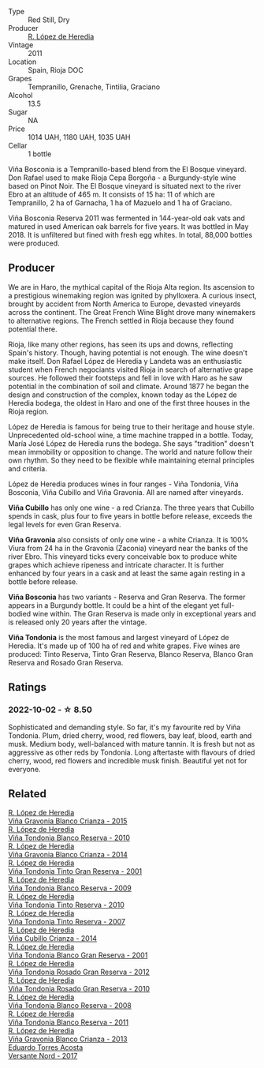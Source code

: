 #+attr_html: :class wine-main-image
[[file:/images/3f/b511fa-b0d8-45e4-b873-bd1edd50a543/2022-09-17-20-55-09-IMG-2229@512.webp]]

- Type :: Red Still, Dry
- Producer :: [[barberry:/producers/d048b1cd-89b4-413e-a5f7-50ace090907c][R. López de Heredia]]
- Vintage :: 2011
- Location :: Spain, Rioja DOC
- Grapes :: Tempranillo, Grenache, Tintilia, Graciano
- Alcohol :: 13.5
- Sugar :: NA
- Price :: 1014 UAH, 1180 UAH, 1035 UAH
- Cellar :: 1 bottle

Viña Bosconia is a Tempranillo-based blend from the El Bosque vineyard. Don Rafael used to make Rioja Cepa Borgoña - a Burgundy-style wine based on Pinot Noir. The El Bosque vineyard is situated next to the river Ebro at an altitude of 465 m. It consists of 15 ha: 11 of which are Tempranillo, 2 ha of Garnacha, 1 ha of Mazuelo and 1 ha of Graciano.

Viña Bosconia Reserva 2011 was fermented in 144-year-old oak vats and matured in used American oak barrels for five years. It was bottled in May 2018. It is unfiltered but fined with fresh egg whites. In total, 88,000 bottles were produced.

** Producer

We are in Haro, the mythical capital of the Rioja Alta region. Its ascension to a prestigious winemaking region was ignited by phylloxera. A curious insect, brought by accident from North America to Europe, devasted vineyards across the continent. The Great French Wine Blight drove many winemakers to alternative regions. The French settled in Rioja because they found potential there.

Rioja, like many other regions, has seen its ups and downs, reflecting Spain's history. Though, having potential is not enough. The wine doesn't make itself. Don Rafael López de Heredia y Landeta was an enthusiastic student when French negociants visited Rioja in search of alternative grape sources. He followed their footsteps and fell in love with Haro as he saw potential in the combination of soil and climate. Around 1877 he began the design and construction of the complex, known today as the López de Heredia bodega, the oldest in Haro and one of the first three houses in the Rioja region.

López de Heredia is famous for being true to their heritage and house style. Unprecedented old-school wine, a time machine trapped in a bottle. Today, María José López de Heredia runs the bodega. She says "tradition" doesn't mean immobility or opposition to change. The world and nature follow their own rhythm. So they need to be flexible while maintaining eternal principles and criteria.

López de Heredia produces wines in four ranges - Viña Tondonia, Viña Bosconia, Viña Cubillo and Viña Gravonia. All are named after vineyards.

**Viña Cubillo** has only one wine - a red Crianza. The three years that Cubillo spends in cask, plus four to five years in bottle before release, exceeds the legal levels for even Gran Reserva.

**Viña Gravonia** also consists of only one wine - a white Crianza. It is 100% Viura from 24 ha in the Gravonia (Zaconia) vineyard near the banks of the river Ebro. This vineyard ticks every conceivable box to produce white grapes which achieve ripeness and intricate character. It is further enhanced by four years in a cask and at least the same again resting in a bottle before release.

**Viña Bosconia** has two variants - Reserva and Gran Reserva. The former appears in a Burgundy bottle. It could be a hint of the elegant yet full-bodied wine within. The Gran Reserva is made only in exceptional years and is released only 20 years after the vintage.

**Viña Tondonia** is the most famous and largest vineyard of López de Heredia. It's made up of 100 ha of red and white grapes. Five wines are produced: Tinto Reserva, Tinto Gran Reserva, Blanco Reserva, Blanco Gran Reserva and Rosado Gran Reserva.

** Ratings

*** 2022-10-02 - ☆ 8.50

Sophisticated and demanding style. So far, it's my favourite red by Viña Tondonia. Plum, dried cherry, wood, red flowers, bay leaf, blood, earth and musk. Medium body, well-balanced with mature tannin. It is fresh but not as aggressive as other reds by Tondonia. Long aftertaste with flavours of dried cherry, wood, red flowers and incredible musk finish. Beautiful yet not for everyone.

** Related

#+begin_export html
<div class="flex-container">
  <a class="flex-item flex-item-left" href="/wines/016ce5e6-e958-4cc8-8773-5d87068164e6.html">
    <img class="flex-bottle" src="/images/01/6ce5e6-e958-4cc8-8773-5d87068164e6/2023-02-09-16-58-16-IMG-4861@512.webp"></img>
    <section class="h">R. López de Heredia</section>
    <section class="h text-bolder">Viña Gravonia Blanco Crianza - 2015</section>
  </a>

  <a class="flex-item flex-item-right" href="/wines/0ecaea1a-6791-41f7-b6be-5ebfcf58e1fa.html">
    <img class="flex-bottle" src="/images/0e/caea1a-6791-41f7-b6be-5ebfcf58e1fa/2021-11-26-07-45-09-ABF5C370-FF86-444A-B40E-D984D093380D-1-105-c@512.webp"></img>
    <section class="h">R. López de Heredia</section>
    <section class="h text-bolder">Viña Tondonia Blanco Reserva - 2010</section>
  </a>

  <a class="flex-item flex-item-left" href="/wines/1a2df79b-c2e6-4bbd-b4fe-013b511fa05d.html">
    <img class="flex-bottle" src="/images/1a/2df79b-c2e6-4bbd-b4fe-013b511fa05d/2022-11-05-11-56-30-photo-2022-11-05 11.56.13@512.webp"></img>
    <section class="h">R. López de Heredia</section>
    <section class="h text-bolder">Viña Gravonia Blanco Crianza - 2014</section>
  </a>

  <a class="flex-item flex-item-right" href="/wines/45e8e973-f58a-4fb8-8a72-5230efba1cb6.html">
    <img class="flex-bottle" src="/images/45/e8e973-f58a-4fb8-8a72-5230efba1cb6/2023-02-08-12-18-36-IMG-4835@512.webp"></img>
    <section class="h">R. López de Heredia</section>
    <section class="h text-bolder">Viña Tondonia Tinto Gran Reserva - 2001</section>
  </a>

  <a class="flex-item flex-item-left" href="/wines/56317de6-f3c6-43f9-8efc-6537b23750c5.html">
    <img class="flex-bottle" src="/images/56/317de6-f3c6-43f9-8efc-6537b23750c5/2022-06-08-08-50-39-34C9B22D-AED6-42AE-8B31-3E4AD017AB8A-1-105-c@512.webp"></img>
    <section class="h">R. López de Heredia</section>
    <section class="h text-bolder">Viña Tondonia Blanco Reserva - 2009</section>
  </a>

  <a class="flex-item flex-item-right" href="/wines/7c02f810-b722-492d-a23e-40c1c1ef41f4.html">
    <img class="flex-bottle" src="/images/7c/02f810-b722-492d-a23e-40c1c1ef41f4/2022-11-19-09-54-17-C0A8C98B-7FD6-4B57-A627-F861774DAFB2-1-105-c@512.webp"></img>
    <section class="h">R. López de Heredia</section>
    <section class="h text-bolder">Viña Tondonia Tinto Reserva - 2010</section>
  </a>

  <a class="flex-item flex-item-left" href="/wines/7c874511-f4b1-4da9-83f2-5867b5a75c6f.html">
    <img class="flex-bottle" src="/images/unknown-wine.webp"></img>
    <section class="h">R. López de Heredia</section>
    <section class="h text-bolder">Viña Tondonia Tinto Reserva - 2007</section>
  </a>

  <a class="flex-item flex-item-right" href="/wines/849dafd4-c8d6-4ec7-a265-25ccf1f72e32.html">
    <img class="flex-bottle" src="/images/84/9dafd4-c8d6-4ec7-a265-25ccf1f72e32/2022-09-17-20-56-12-IMG-2237@512.webp"></img>
    <section class="h">R. López de Heredia</section>
    <section class="h text-bolder">Viña Cubillo Crianza - 2014</section>
  </a>

  <a class="flex-item flex-item-left" href="/wines/93636b4c-fff4-4f4f-928f-79a4a742c2ce.html">
    <img class="flex-bottle" src="/images/93/636b4c-fff4-4f4f-928f-79a4a742c2ce/2021-11-30-09-16-36-E911DF71-119C-4797-839E-F89036CE99F1-1-105-c@512.webp"></img>
    <section class="h">R. López de Heredia</section>
    <section class="h text-bolder">Viña Tondonia Blanco Gran Reserva - 2001</section>
  </a>

  <a class="flex-item flex-item-right" href="/wines/a3ce9c93-1782-4588-b9b6-0f9082089018.html">
    <img class="flex-bottle" src="/images/a3/ce9c93-1782-4588-b9b6-0f9082089018/2023-02-08-12-15-53-IMG-4829@512.webp"></img>
    <section class="h">R. López de Heredia</section>
    <section class="h text-bolder">Viña Tondonia Rosado Gran Reserva - 2012</section>
  </a>

  <a class="flex-item flex-item-left" href="/wines/a424d013-0986-409a-9751-40b0e969b396.html">
    <img class="flex-bottle" src="/images/a4/24d013-0986-409a-9751-40b0e969b396/2020-11-11-13-44-01-6B3A8E2C-7D61-48DE-AD4D-2E5A718DA0C2-1-105-c@512.webp"></img>
    <section class="h">R. López de Heredia</section>
    <section class="h text-bolder">Viña Tondonia Rosado Gran Reserva - 2010</section>
  </a>

  <a class="flex-item flex-item-right" href="/wines/b752a3ba-3b68-4e56-80a9-3857c04416a9.html">
    <img class="flex-bottle" src="/images/b7/52a3ba-3b68-4e56-80a9-3857c04416a9/2020-11-15-11-08-15-50D84DC3-A8E5-4F2E-8BAB-ED8BD610BCC2-1-105-c@512.webp"></img>
    <section class="h">R. López de Heredia</section>
    <section class="h text-bolder">Viña Tondonia Blanco Reserva - 2008</section>
  </a>

  <a class="flex-item flex-item-left" href="/wines/ca7b2b58-fb6d-4110-84f0-aa8b6c7ed3dc.html">
    <img class="flex-bottle" src="/images/ca/7b2b58-fb6d-4110-84f0-aa8b6c7ed3dc/2023-02-08-12-16-52-IMG-4831@512.webp"></img>
    <section class="h">R. López de Heredia</section>
    <section class="h text-bolder">Viña Tondonia Blanco Reserva - 2011</section>
  </a>

  <a class="flex-item flex-item-right" href="/wines/d80bf3be-6a53-45ae-97d9-11bb03df727b.html">
    <img class="flex-bottle" src="/images/d8/0bf3be-6a53-45ae-97d9-11bb03df727b/2021-11-26-07-52-20-EFDD60E8-41F3-43DF-A7D0-BA8088C4B646-1-105-c@512.webp"></img>
    <section class="h">R. López de Heredia</section>
    <section class="h text-bolder">Viña Gravonia Blanco Crianza - 2013</section>
  </a>

  <a class="flex-item flex-item-left" href="/wines/ce6949d8-9660-4eee-8154-bf872a276a11.html">
    <img class="flex-bottle" src="/images/ce/6949d8-9660-4eee-8154-bf872a276a11/2022-09-03-09-51-21-IMG-1964@512.webp"></img>
    <section class="h">Eduardo Torres Acosta</section>
    <section class="h text-bolder">Versante Nord - 2017</section>
  </a>

</div>
#+end_export
